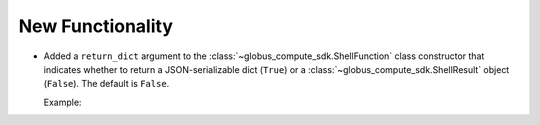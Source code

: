 New Functionality
^^^^^^^^^^^^^^^^^

- Added a ``return_dict`` argument to the :class:`~globus_compute_sdk.ShellFunction`
  class constructor that indicates whether to return a JSON-serializable dict
  (``True``) or a :class:`~globus_compute_sdk.ShellResult` object (``False``).
  The default is ``False``.

  Example:

  .. code-block:: python
   :emphasize-lines: 3, 8

    from globus_compute_sdk import Executor, ShellFunction

    func = ShellFunction("echo '{message}'", return_dict=True)
    with Executor(endpoint_id="...") as ex:
        for msg in ("hello", "hola", "bonjour"):
            fut = ex.submit(func, message=msg)
            res = future.result()
            assert isinstance(res, dict)
            assert msg in res["stdout"]


